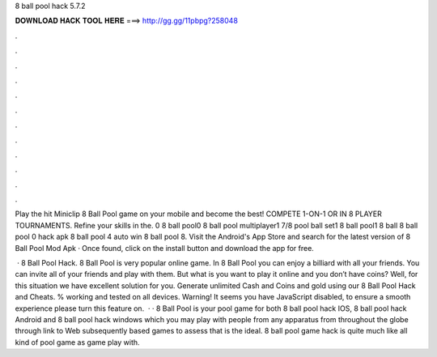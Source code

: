 8 ball pool hack 5.7.2



𝐃𝐎𝐖𝐍𝐋𝐎𝐀𝐃 𝐇𝐀𝐂𝐊 𝐓𝐎𝐎𝐋 𝐇𝐄𝐑𝐄 ===> http://gg.gg/11pbpg?258048



.



.



.



.



.



.



.



.



.



.



.



.

Play the hit Miniclip 8 Ball Pool game on your mobile and become the best! COMPETE 1-ON-1 OR IN 8 PLAYER TOURNAMENTS. Refine your skills in the. 0 8 ball pool0 8 ball pool multiplayer1 7/8 pool ball set1 8 ball pool1 8 ball 8 ball pool 0 hack apk 8 ball pool 4 auto win 8 ball pool 8. Visit the Android's App Store and search for the latest version of 8 Ball Pool Mod Apk · Once found, click on the install button and download the app for free.

 · 8 Ball Pool Hack. 8 Ball Pool is very popular online game. In 8 Ball Pool you can enjoy a billiard with all your friends. You can invite all of your friends and play with them. But what is you want to play it online and you don’t have coins? Well, for this situation we have excellent solution for you. Generate unlimited Cash and Coins and gold using our 8 Ball Pool Hack and Cheats. % working and tested on all devices. Warning! It seems you have JavaScript disabled, to ensure a smooth experience please turn this feature on.  · · 8 Ball Pool is your pool game for both 8 ball pool hack IOS, 8 ball pool hack Android and 8 ball pool hack windows which you may play with people from any apparatus from throughout the globe through link to Web subsequently based games to assess that is the ideal. 8 ball pool game hack is quite much like all kind of pool game as game play with.

